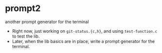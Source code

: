 * prompt2
another prompt generator for the terminal

- Right now, just working on =git-status.{c,h}=, and using =test-function.c= to test the lib.
- Later, when the lib basics are in place, write a prompt generator for the terminal.
